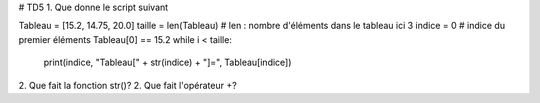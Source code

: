 # TD5
1. Que donne le script suivant

.. code:: python

Tableau = [15.2, 14.75, 20.0]
taille = len(Tableau) # len : nombre d'éléments dans le tableau ici 3
indice = 0            # indice du premier éléments Tableau[0] == 15.2
while i < taille:
    print(indice, "Tableau[" + str(indice) + "]=", Tableau[indice])

2. Que fait la fonction str()?
2. Que fait l'opérateur +?